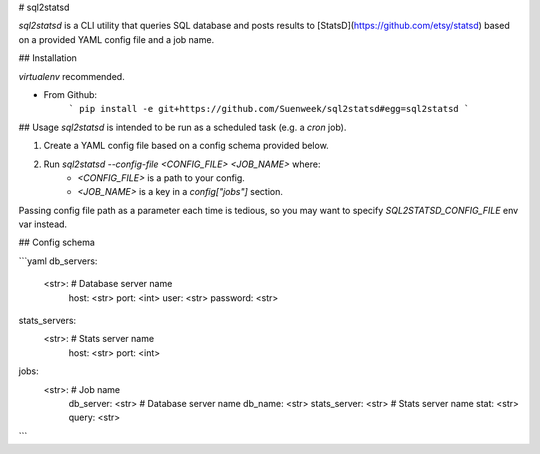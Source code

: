# sql2statsd

`sql2statsd` is a CLI utility that queries SQL database and posts results to
[StatsD](https://github.com/etsy/statsd)
based on a provided YAML config file and a job name.


## Installation

`virtualenv` recommended.

- From Github:
    ```
    pip install -e git+https://github.com/Suenweek/sql2statsd#egg=sql2statsd
    ```


## Usage
`sql2statsd` is intended to be run as a scheduled task (e.g. a `cron` job).

1. Create a YAML config file based on a config schema provided below.
2. Run `sql2statsd --config-file <CONFIG_FILE> <JOB_NAME>` where:
    - `<CONFIG_FILE>` is a path to your config.
    - `<JOB_NAME>` is a key in a `config["jobs"]` section.

Passing config file path as a parameter each time is tedious, so you may want
to specify `SQL2STATSD_CONFIG_FILE` env var instead.


## Config schema

```yaml
db_servers:
    <str>:  # Database server name
        host: <str>
        port: <int>
        user: <str>
        password: <str>

stats_servers:
    <str>:  # Stats server name
        host: <str>
        port: <int>

jobs:
    <str>:  # Job name
        db_server: <str>  # Database server name
        db_name: <str>
        stats_server: <str>  # Stats server name
        stat: <str>
        query: <str>
```



